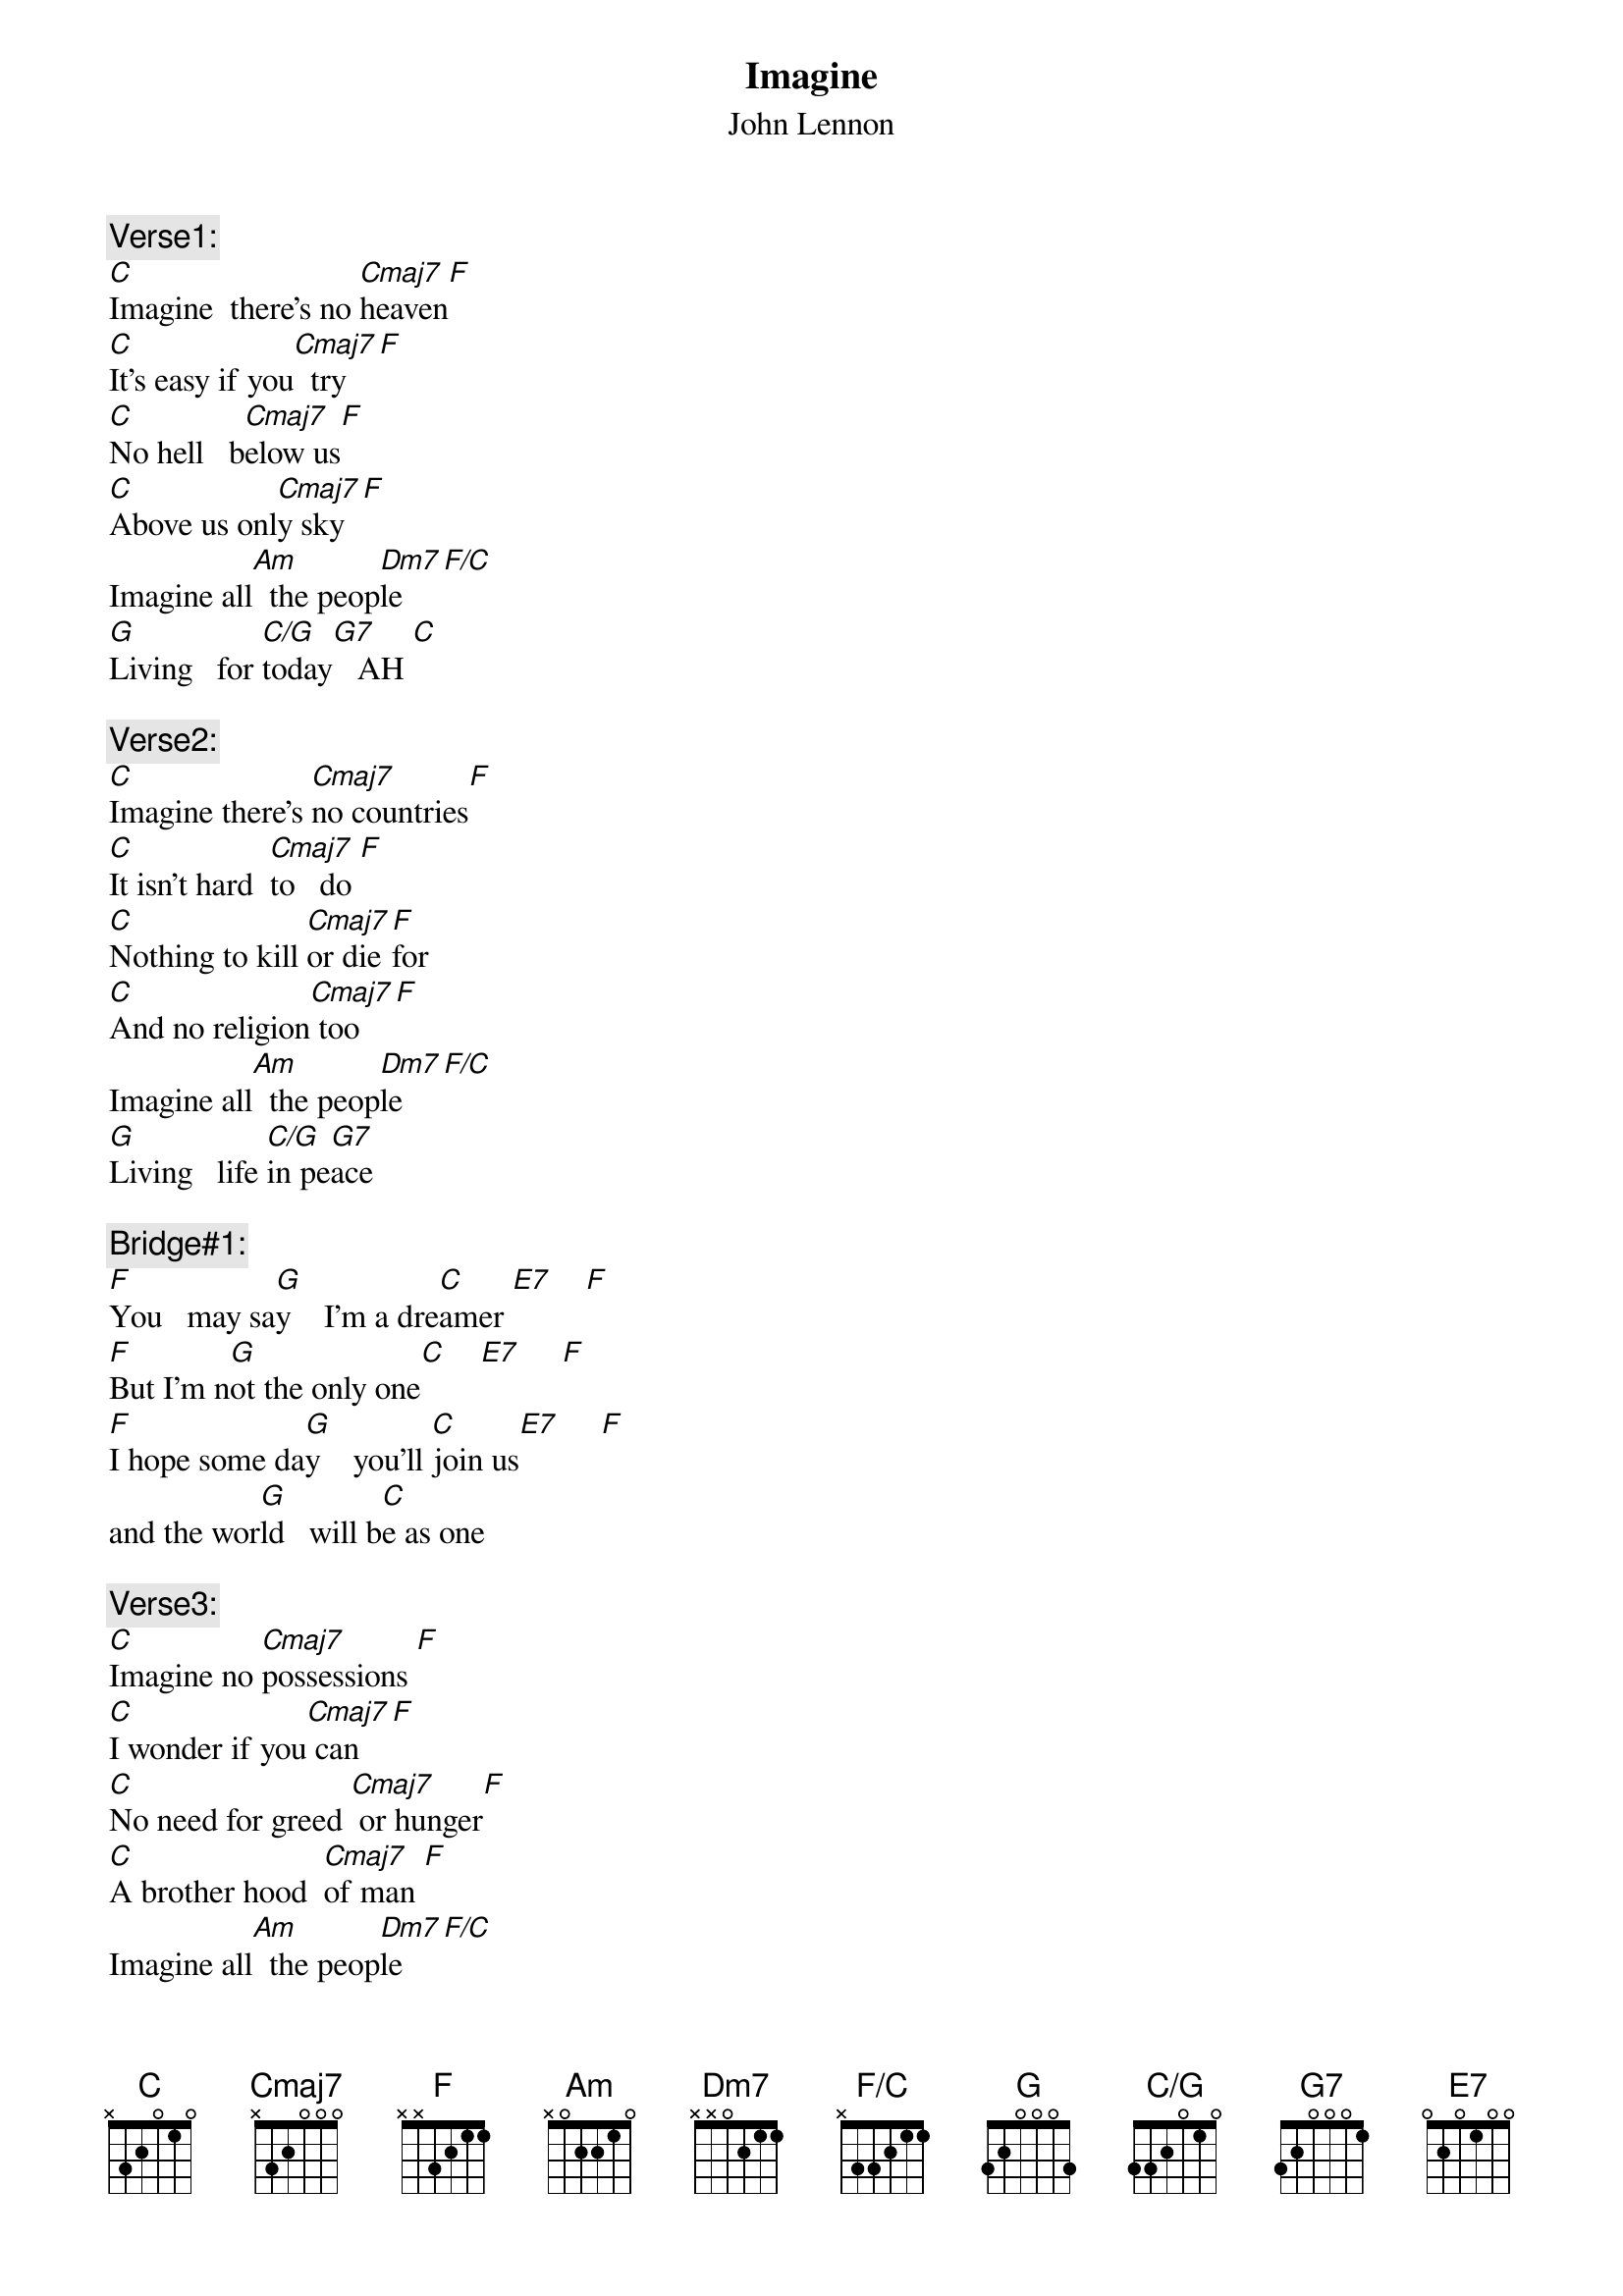 #run with -a -g
{t:Imagine}
{st:John Lennon}
{define: F   base-fret 1 frets x x 3 2 1 1}
{define: E7  base-fret 1 frets 0 2 0 1 0 0}    
{define: C/G base-fret 1 frets 3 3 2 0 1 0}
{define: F/C base-fret 1 frets x 3 3 2 1 1}

{c:Verse1:}
[C]Imagine  there's no [Cmaj7]heaven[F]
[C]It's easy if you[Cmaj7]  try[F]
[C]No hell   b[Cmaj7]elow us[F]
[C]Above us onl[Cmaj7]y sky[F]
Imagine all[Am]  the peop[Dm7]le  [F/C]
[G]Living   for [C/G]today[G7]   AH [C]

{c:Verse2:}
[C]Imagine there's [Cmaj7]no countries[F]
[C]It isn't hard  [Cmaj7]to   do [F]
[C]Nothing to kill [Cmaj7]or die [F]for
[C]And no religion[Cmaj7] too [F]
Imagine all[Am]  the peop[Dm7]le   [F/C]
[G]Living   life [C/G]in pe[G7]ace

{c:Bridge#1:}
[F]You   may sa[G]y    I'm a dre[C]amer [E7]    [F]
[F]But I'm n[G]ot the only one[C]    [E7]     [F]
[F]I hope some da[G]y    you'll [C]join us[E7]     [F]
and the wor[G]ld   will b[C]e as one

{c:Verse3:}
[C]Imagine no [Cmaj7]possessions [F]
[C]I wonder if you[Cmaj7] can [F]
[C]No need for greed [Cmaj7] or hunger[F]
[C]A brother hood  [Cmaj7]of man [F]
Imagine all[Am]  the peop[Dm7]le   [F/C]
[G]Sharing all[C/G] the W[G7]orld

{c:Bridge#2:}
[F]You   may sa[G]y  I'm a dre[C]amer [E7]     [F]
[F]But I'm n[G]ot the only one[C]     [E7]     [F]
[F]I hope some da[G]y  you'll [C]join us [E7]     [F]
and the wor[G]ld  will [C]live as one
